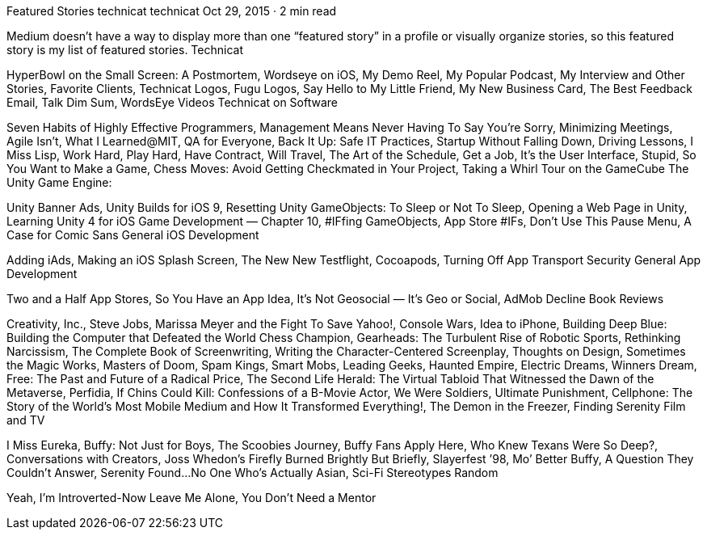 Featured Stories
technicat
technicat
Oct 29, 2015 · 2 min read

Medium doesn’t have a way to display more than one “featured story” in a profile or visually organize stories, so this featured story is my list of featured stories.
Technicat

HyperBowl on the Small Screen: A Postmortem, Wordseye on iOS, My Demo Reel, My Popular Podcast, My Interview and Other Stories, Favorite Clients, Technicat Logos, Fugu Logos, Say Hello to My Little Friend, My New Business Card, The Best Feedback Email, Talk Dim Sum, WordsEye Videos
Technicat on Software

Seven Habits of Highly Effective Programmers, Management Means Never Having To Say You’re Sorry, Minimizing Meetings, Agile Isn’t, What I Learned@MIT, QA for Everyone, Back It Up: Safe IT Practices, Startup Without Falling Down, Driving Lessons, I Miss Lisp, Work Hard, Play Hard, Have Contract, Will Travel, The Art of the Schedule, Get a Job, It’s the User Interface, Stupid, So You Want to Make a Game, Chess Moves: Avoid Getting Checkmated in Your Project, Taking a Whirl Tour on the GameCube
The Unity Game Engine:

Unity Banner Ads, Unity Builds for iOS 9, Resetting Unity GameObjects: To Sleep or Not To Sleep, Opening a Web Page in Unity, Learning Unity 4 for iOS Game Development — Chapter 10, #IFfing GameObjects, App Store #IFs, Don’t Use This Pause Menu, A Case for Comic Sans
General iOS Development

Adding iAds, Making an iOS Splash Screen, The New New Testflight, Cocoapods, Turning Off App Transport Security
General App Development

Two and a Half App Stores, So You Have an App Idea, It’s Not Geosocial — It’s Geo or Social, AdMob Decline
Book Reviews

Creativity, Inc., Steve Jobs, Marissa Meyer and the Fight To Save Yahoo!, Console Wars, Idea to iPhone, Building Deep Blue: Building the Computer that Defeated the World Chess Champion, Gearheads: The Turbulent Rise of Robotic Sports, Rethinking Narcissism, The Complete Book of Screenwriting, Writing the Character-Centered Screenplay, Thoughts on Design, Sometimes the Magic Works, Masters of Doom, Spam Kings, Smart Mobs, Leading Geeks, Haunted Empire, Electric Dreams, Winners Dream, Free: The Past and Future of a Radical Price, The Second Life Herald: The Virtual Tabloid That Witnessed the Dawn of the Metaverse, Perfidia, If Chins Could Kill: Confessions of a B-Movie Actor, We Were Soldiers, Ultimate Punishment, Cellphone: The Story of the World’s Most Mobile Medium and How It Transformed Everything!, The Demon in the Freezer, Finding Serenity
Film and TV

I Miss Eureka, Buffy: Not Just for Boys, The Scoobies Journey, Buffy Fans Apply Here, Who Knew Texans Were So Deep?, Conversations with Creators, Joss Whedon’s Firefly Burned Brightly But Briefly, Slayerfest ’98, Mo’ Better Buffy, A Question They Couldn’t Answer, Serenity Found…No One Who’s Actually Asian, Sci-Fi Stereotypes
Random

Yeah, I’m Introverted-Now Leave Me Alone, You Don’t Need a Mentor
